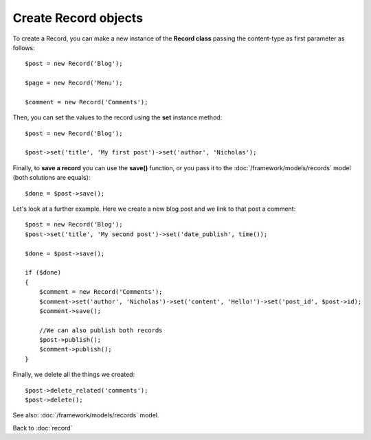 ---------------------
Create Record objects
---------------------

To create a Record, you can make a new instance of the **Record class** passing the content-type as first parameter as follows::

    $post = new Record('Blog');

    $page = new Record('Menu');

    $comment = new Record('Comments');


Then, you can set the values to the record using the **set** instance method::

    $post = new Record('Blog');

    $post->set('title', 'My first post')->set('author', 'Nicholas');


Finally, to **save a record** you can use the **save()** function, or you pass it to the :doc:`/framework/models/records` model (both solutions are equals)::

    $done = $post->save();


Let's look at a further example. Here we create a new blog post and we link to that post a comment::

    $post = new Record('Blog');
    $post->set('title', 'My second post')->set('date_publish', time());

    $done = $post->save();

    if ($done)
    {
    	$comment = new Record('Comments');
    	$comment->set('author', 'Nicholas')->set('content', 'Hello!')->set('post_id', $post->id);
    	$comment->save();

    	//We can also publish both records
    	$post->publish();
    	$comment->publish();
    }


Finally, we delete all the things we created::

    $post->delete_related('comments');
    $post->delete();


See also: :doc:`/framework/models/records` model.

Back to :doc:`record`